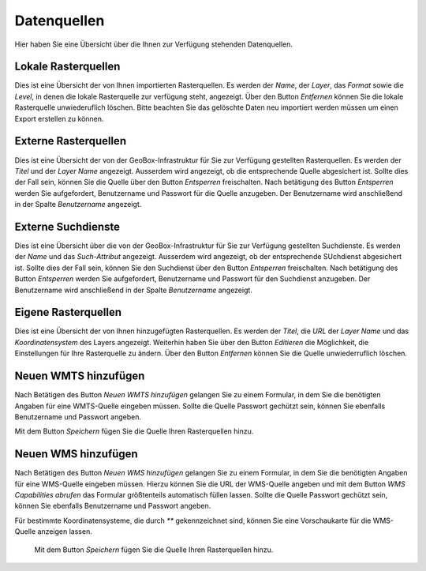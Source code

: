 Datenquellen
============

Hier haben Sie eine Übersicht über die Ihnen zur Verfügung stehenden Datenquellen.

Lokale Rasterquellen
--------------------

Dies ist eine Übersicht der von Ihnen importierten Rasterquellen. Es werden der `Name`, der `Layer`, das `Format` sowie die `Level`, in denen die lokale Rasterquelle zur verfügung steht, angezeigt. Über den Button `Entfernen` können Sie die lokale Rasterquelle unwiederuflich löschen. Bitte beachten Sie das gelöschte Daten neu importiert werden müssen um einen Export erstellen zu können.

Externe Rasterquellen
---------------------

Dies ist eine Übersicht der von der GeoBox-Infrastruktur für Sie zur Verfügung gestellten Rasterquellen. Es werden der `Titel` und der `Layer Name` angezeigt. Ausserdem wird angezeigt, ob die entsprechende Quelle abgesichert ist. Sollte dies der Fall sein, können Sie die Quelle über den Button `Entsperren` freischalten. Nach betätigung des Button `Entsperren` werden Sie aufgefordert, Benutzername und Passwort für die Quelle anzugeben. Der Benutzername wird anschließend in der Spalte `Benutzername` angezeigt.

Externe Suchdienste
-------------------

Dies ist eine Übersicht über die von der GeoBox-Infrastruktur für Sie zur Verfügung gestellten Suchdienste. Es werden der `Name` und das `Such-Attribut` angezeigt. Ausserdem wird angezeigt, ob der entsprechende SUchdienst abgesichert ist. Sollte dies der Fall sein, können Sie den Suchdienst über den Button `Entsperren` freischalten. Nach betätigung des Button `Entsperren` werden Sie aufgefordert, Benutzername und Passwort für den Suchdienst anzugeben. Der Benutzername wird anschließend in der Spalte `Benutzername` angezeigt.

Eigene Rasterquellen
--------------------

Dies ist eine Übersicht der von Ihnen hinzugefügten Rasterquellen. Es werden der `Titel`, die `URL` der `Layer Name` und das `Koordinatensystem` des Layers angezeigt. Weiterhin haben Sie über den Button `Editieren` die Möglichkeit, die Einstellungen für Ihre Rasterquelle zu ändern. Über den Button `Entfernen` können Sie die Quelle unwiederruflich löschen.

Neuen WMTS hinzufügen
---------------------

Nach Betätigen des Button `Neuen WMTS hinzufügen` gelangen Sie zu einem Formular, in dem Sie die benötigten Angaben für eine WMTS-Quelle eingeben müssen. Sollte die Quelle Passwort gechützt sein, können Sie ebenfalls Benutzername und Passwort angeben.

Mit dem Button `Speichern` fügen Sie die Quelle Ihren Rasterquellen hinzu.

Neuen WMS hinzufügen
--------------------

Nach Betätigen des Button `Neuen WMS hinzufügen` gelangen Sie zu einem Formular, in dem Sie die benötigten Angaben für eine WMS-Quelle eingeben müssen. Hierzu können Sie die URL der WMS-Quelle angeben und mit dem Button `WMS Capabilities abrufen` das Formular größtenteils automatisch füllen lassen. Sollte die Quelle Passwort gechützt sein, können Sie ebenfalls Benutzername und Passwort angeben.

Für bestimmte Koordinatensysteme, die durch `**` gekennzeichnet sind, können Sie eine Vorschaukarte für die WMS-Quelle anzeigen lassen.

 Mit dem Button `Speichern` fügen Sie die Quelle Ihren Rasterquellen hinzu.

